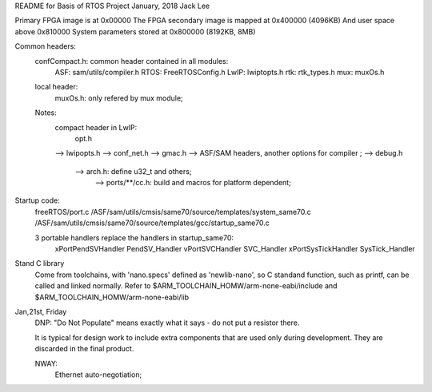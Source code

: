 
README for Basis of RTOS Project
January, 2018	Jack Lee



Primary FPGA image is at 									0x00000
The FPGA secondary image is mapped at     0x400000 (4096KB)
And user space above  										0x810000
System parameters stored at  							0x800000 (8192KB, 8MB)


Common headers:
	confCompact.h: common header contained in all modules:
		ASF: 	sam/utils/compiler.h
		RTOS: FreeRTOSConfig.h
		LwIP:	lwiptopts.h
		rtk:	rtk_types.h
		mux: muxOs.h

	local header:
		muxOs.h: only refered by mux module;

	Notes:
		compact header in LwIP:
				opt.h 
		--> lwipopts.h --> conf_net.h --> gmac.h --> ASF/SAM headers, another options for compiler ;
		--> debug.h
					--> arch.h: define u32_t and others;
							--> ports/**/cc.h: build and macros for platform dependent;


Startup code:
	freeRTOS/port.c
	/ASF/sam/utils/cmsis/same70/source/templates/system_same70.c
	/ASF/sam/utils/cmsis/same70/source/templates/gcc/startup_same70.c

	3 portable handlers replace the handlers in startup_same70:
		xPortPendSVHandler PendSV_Handler
		vPortSVCHandler SVC_Handler
		xPortSysTickHandler SysTick_Handler


Stand C library
	Come from toolchains, with 'nano.specs' defined as 'newlib-nano', so C standand function, such as printf, can be called and linked normally.
	Refer to $ARM_TOOLCHAIN_HOMW/arm-none-eabi/include and $ARM_TOOLCHAIN_HOMW/arm-none-eabi/lib


Jan,21st, Friday
	DNP: "Do Not Populate" means exactly what it says - do not put a resistor there.
	
	It is typical for design work to include extra components that are used only during
	development. They are discarded in the final product.

	NWAY: 
			Ethernet auto-negotiation;
			
